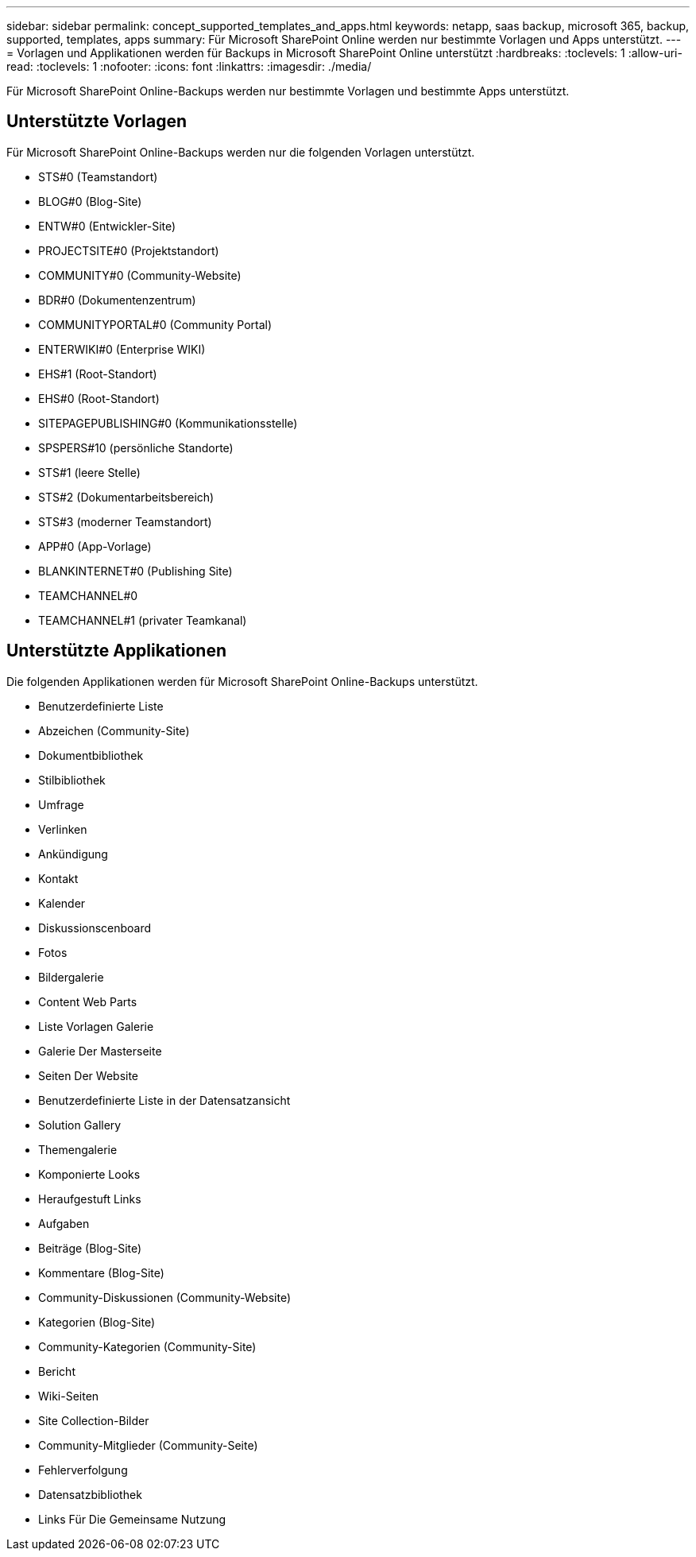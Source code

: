 ---
sidebar: sidebar 
permalink: concept_supported_templates_and_apps.html 
keywords: netapp, saas backup, microsoft 365, backup, supported, templates, apps 
summary: Für Microsoft SharePoint Online werden nur bestimmte Vorlagen und Apps unterstützt. 
---
= Vorlagen und Applikationen werden für Backups in Microsoft SharePoint Online unterstützt
:hardbreaks:
:toclevels: 1
:allow-uri-read: 
:toclevels: 1
:nofooter: 
:icons: font
:linkattrs: 
:imagesdir: ./media/


[role="lead"]
Für Microsoft SharePoint Online-Backups werden nur bestimmte Vorlagen und bestimmte Apps unterstützt.



== Unterstützte Vorlagen

Für Microsoft SharePoint Online-Backups werden nur die folgenden Vorlagen unterstützt.

* STS#0 (Teamstandort)
* BLOG#0 (Blog-Site)
* ENTW#0 (Entwickler-Site)
* PROJECTSITE#0 (Projektstandort)
* COMMUNITY#0 (Community-Website)
* BDR#0 (Dokumentenzentrum)
* COMMUNITYPORTAL#0 (Community Portal)
* ENTERWIKI#0 (Enterprise WIKI)
* EHS#1 (Root-Standort)
* EHS#0 (Root-Standort)
* SITEPAGEPUBLISHING#0 (Kommunikationsstelle)
* SPSPERS#10 (persönliche Standorte)
* STS#1 (leere Stelle)
* STS#2 (Dokumentarbeitsbereich)
* STS#3 (moderner Teamstandort)
* APP#0 (App-Vorlage)
* BLANKINTERNET#0 (Publishing Site)
* TEAMCHANNEL#0
* TEAMCHANNEL#1 (privater Teamkanal)




== Unterstützte Applikationen

Die folgenden Applikationen werden für Microsoft SharePoint Online-Backups unterstützt.

* Benutzerdefinierte Liste
* Abzeichen (Community-Site)
* Dokumentbibliothek
* Stilbibliothek
* Umfrage
* Verlinken
* Ankündigung
* Kontakt
* Kalender
* Diskussionscenboard
* Fotos
* Bildergalerie
* Content Web Parts
* Liste Vorlagen Galerie
* Galerie Der Masterseite
* Seiten Der Website
* Benutzerdefinierte Liste in der Datensatzansicht
* Solution Gallery
* Themengalerie
* Komponierte Looks
* Heraufgestuft Links
* Aufgaben
* Beiträge (Blog-Site)
* Kommentare (Blog-Site)
* Community-Diskussionen (Community-Website)
* Kategorien (Blog-Site)
* Community-Kategorien (Community-Site)
* Bericht
* Wiki-Seiten
* Site Collection-Bilder
* Community-Mitglieder (Community-Seite)
* Fehlerverfolgung
* Datensatzbibliothek
* Links Für Die Gemeinsame Nutzung

